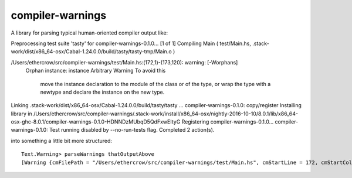 compiler-warnings
=================

.. image:: https://travis-ci.org/yi-editor/compiler-warnings.svg?branch=master
    :target: https://travis-ci.org/yi-editor/compiler-warnings

.. image:: https://img.shields.io/hackage/v/yi.svg?maxAge=2592000
    :target: https://hackage.haskell.org/package/yi

.. image:: https://img.shields.io/hackage-deps/v/compiler-warnings.svg?maxAge=2592000

.. image:: http://stackage.org/package/compiler-warnings/badge/lts-7
    :target: http://stackage.org/lts-7/package/compiler-warnings

.. image:: http://stackage.org/package/compiler-warnings/badge/nightly
    :target: http://stackage.org/nightly/package/compiler-warnings

A library for parsing typical human-oriented compiler output like::

Preprocessing test suite 'tasty' for compiler-warnings-0.1.0...
[1 of 1] Compiling Main             ( test/Main.hs, .stack-work/dist/x86_64-osx/Cabal-1.24.0.0/build/tasty/tasty-tmp/Main.o )
             
/Users/ethercrow/src/compiler-warnings/test/Main.hs:(172,1)-(173,120): warning: [-Worphans]
    Orphan instance: instance Arbitrary Warning
    To avoid this
        move the instance declaration to the module of the class or of the type, or
        wrap the type with a newtype and declare the instance on the new type.
Linking .stack-work/dist/x86_64-osx/Cabal-1.24.0.0/build/tasty/tasty ...
compiler-warnings-0.1.0: copy/register
Installing library in
/Users/ethercrow/src/compiler-warnings/.stack-work/install/x86_64-osx/nightly-2016-10-10/8.0.1/lib/x86_64-osx-ghc-8.0.1/compiler-warnings-0.1.0-HDNNDzMUbqD5QdFxwEItyG
Registering compiler-warnings-0.1.0...
compiler-warnings-0.1.0: Test running disabled by --no-run-tests flag.
Completed 2 action(s).

into something a little bit more structured::

  Text.Warning> parseWarnings thatOutputAbove
  [Warning {cmFilePath = "/Users/ethercrow/src/compiler-warnings/test/Main.hs", cmStartLine = 172, cmStartColumn = 1, cmEndLine = 173, cmEndColumn = 120, cmMessage = " warning: [-Worphans]\n    Orphan instance: instance Arbitrary Warning\n    To avoid this\n        move the instance declaration to the module of the class or of the type, or\n        wrap the type with a newtype and declare the instance on the new type."}]